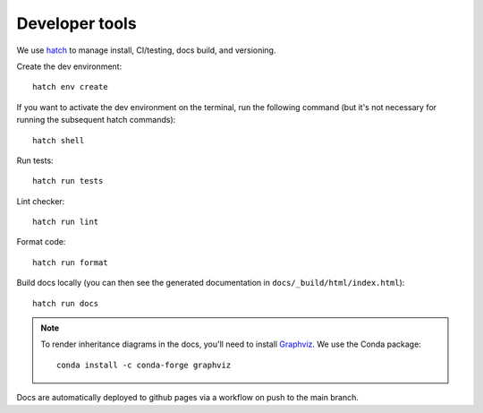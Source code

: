 Developer tools
===============

We use `hatch <https://hatch.pypa.io>`_ to manage install, CI/testing, docs build, and versioning.

Create the dev environment::

  hatch env create

If you want to activate the dev environment on the terminal,
run the following command (but it's not necessary for running the subsequent hatch commands)::

  hatch shell

Run tests::

  hatch run tests

Lint checker::

  hatch run lint

Format code::

  hatch run format

Build docs locally (you can then see the generated documentation in ``docs/_build/html/index.html``)::

  hatch run docs

.. note::

  To render inheritance diagrams in the docs, you'll need to install `Graphviz <https://graphviz.org>`_.
  We use the Conda package::

    conda install -c conda-forge graphviz

Docs are automatically deployed to github pages via a workflow on push to the main branch.
